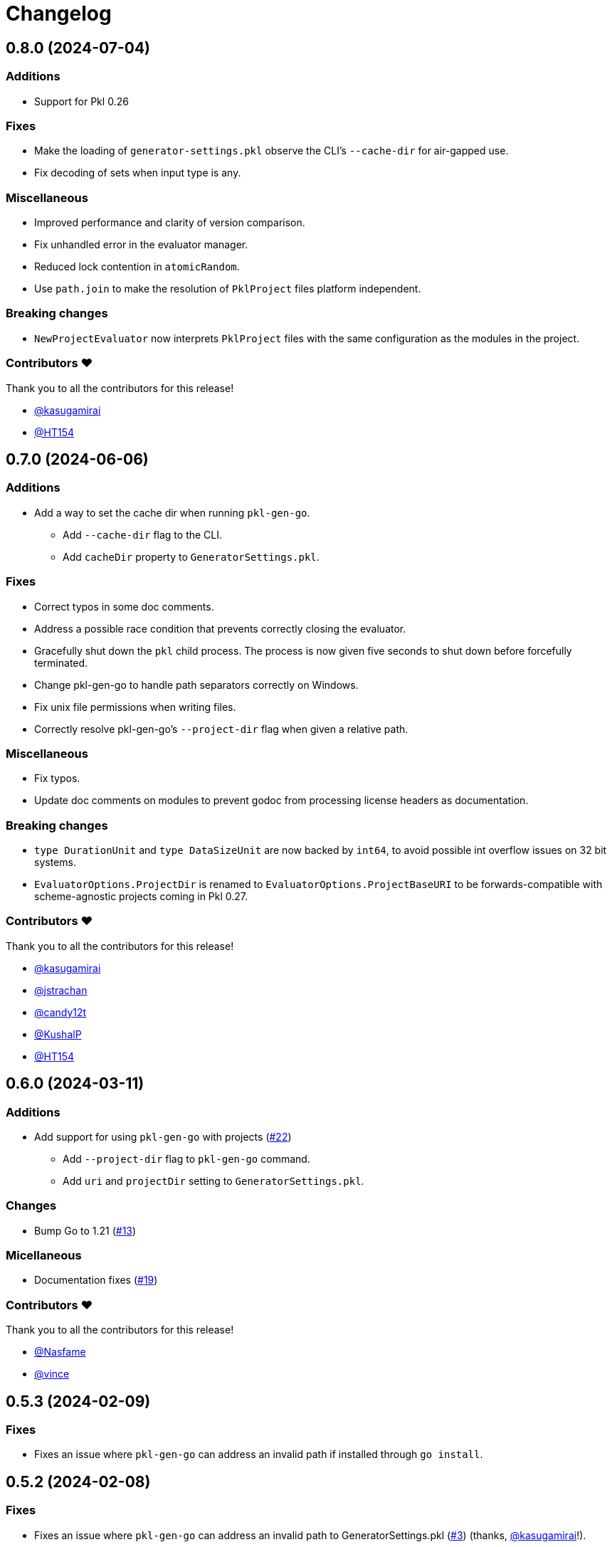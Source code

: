 = Changelog

[[release-0.8.0]]
== 0.8.0 (2024-07-04)

=== Additions

* Support for Pkl 0.26

=== Fixes

* Make the loading of `generator-settings.pkl` observe the CLI's `--cache-dir` for air-gapped use.
* Fix decoding of sets when input type is any.

=== Miscellaneous

* Improved performance and clarity of version comparison.
* Fix unhandled error in the evaluator manager.
* Reduced lock contention in `atomicRandom`.
* Use `path.join` to make the resolution of `PklProject` files platform independent.

=== Breaking changes

* `NewProjectEvaluator` now interprets `PklProject` files with the same configuration as the modules in the project.

=== Contributors ❤️

Thank you to all the contributors for this release!

* https://github.com/kasugamirai[@kasugamirai]
* https://github.com/HT154[@HT154]

[[release-0.7.0]]
== 0.7.0 (2024-06-06)

=== Additions

* Add a way to set the cache dir when running `pkl-gen-go`.
    - Add `--cache-dir` flag to the CLI.
    - Add `cacheDir` property to `GeneratorSettings.pkl`.

=== Fixes

* Correct typos in some doc comments.
* Address a possible race condition that prevents correctly closing the evaluator.
* Gracefully shut down the `pkl` child process. The process is now given five seconds to shut down before forcefully terminated.
* Change pkl-gen-go to handle path separators correctly on Windows.
* Fix unix file permissions when writing files.
* Correctly resolve pkl-gen-go's `--project-dir` flag when given a relative path.

=== Miscellaneous

* Fix typos.
* Update doc comments on modules to prevent godoc from processing license headers as documentation.

=== Breaking changes

* `type DurationUnit` and `type DataSizeUnit` are now backed by `int64`, to avoid possible int overflow issues on 32 bit systems.
* `EvaluatorOptions.ProjectDir` is renamed to `EvaluatorOptions.ProjectBaseURI` to be forwards-compatible with scheme-agnostic projects coming in Pkl 0.27.

=== Contributors ❤️

Thank you to all the contributors for this release!

* https://github.com/kasugamirai[@kasugamirai]
* https://github.com/jstrachan[@jstrachan]
* https://github.com/candy12t[@candy12t]
* https://github.com/KushalP[@KushalP]
* https://github.com/HT154[@HT154]

[[release-0.6.0]]
== 0.6.0 (2024-03-11)

=== Additions

* Add support for using `pkl-gen-go` with projects (link:https://github.com/apple/pkl-go/pull/22[#22])
** Add `--project-dir` flag to `pkl-gen-go` command.
** Add `uri` and `projectDir` setting to `GeneratorSettings.pkl`.

=== Changes

* Bump Go to 1.21 (link:https://github.com/apple/pkl-go/pull/13[#13])

=== Micellaneous

* Documentation fixes (link:https://github.com/apple/pkl-go/pull/19[#19])

=== Contributors ❤️

Thank you to all the contributors for this release!

* xref:https://github.com/Nasfame[@Nasfame]
* xref:https://github.com/vincentvdk[@vince]

[[release-0.5.3]]
== 0.5.3 (2024-02-09)

=== Fixes

* Fixes an issue where `pkl-gen-go` can address an invalid path if installed through `go install`.

[[release-0.5.2]]
== 0.5.2 (2024-02-08)

=== Fixes

* Fixes an issue where `pkl-gen-go` can address an invalid path to GeneratorSettings.pkl (link:https://github.com/apple/pkl-go/pull/3[#3]) (thanks, link:https://github.com/kasugamirai[@kasugamirai]!).
* Addresses possible nil panics if URLs from `pkl server` are invalid (link:https://github.com/apple/pkl-go/pull/5[#5]).
* Fixes some documentation bugs (link:https://github.com/apple/pkl-go/pull/1[#1], link:https://github.com/apple/pkl-go/pull/6[#6]).

[[release-0.5.1]]
== 0.5.1 (2024-02-02)

* Fixes an issue where pkl-gen-go includes broken links

[[release-0.5.0]]
== 0.5.0 (2024-02-02)

Initial library release.
